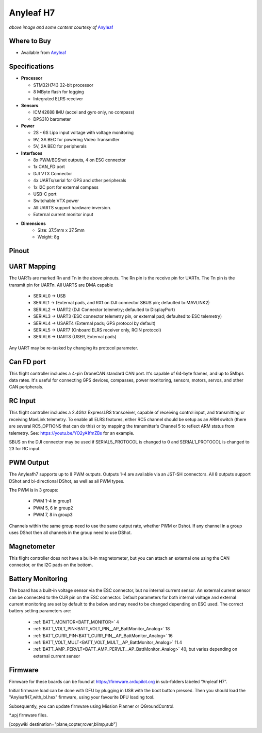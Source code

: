.. _common-anyleafh7:

===========
Anyleaf H7
===========

.. image:: ../../../images/anyleafh7.jpg
    :target: ../_images/anyleafh7.jpg
    :width: 50%

*above image and some content courtesy of* `Anyleaf <http://www.anyleaf.org>`__

Where to Buy
============

- Available from `Anyleaf <http://www.anyleaf.org>`__



Specifications
==============

-  **Processor**

   -  STM32H743 32-bit processor 
   -  8 MByte flash for logging
   -  Integrated ELRS receiver

-  **Sensors**

   -  ICM42688 IMU (accel and gyro only, no compass)
   -  DPS310 barometer

-  **Power**

   -  2S  - 6S Lipo input voltage with voltage monitoring
   -  9V, 3A BEC for powering Video Transmitter
   -  5V, 2A BEC for peripherals

-  **Interfaces**

   -  8x PWM/BDShot outputs, 4 on ESC connector
   -  1x CAN_FD port
   -  DJI VTX Connector
   -  4x UARTs/serial for GPS and other peripherals
   -  1x I2C port for external compass
   -  USB-C port
   -  Switchable VTX power
   -  All UARTS support hardware inversion.
   -  External current monitor input

- **Dimensions**
   - Size: 37.5mm x 37.5mm
   - Weight: 8g


Pinout
======

.. image:: ../../../images/anyleaf_h7_diagram_bottom.jpg
    :target: ../_images/anyleaf_h7_diagram_bottom.jpg

.. image:: ../../../images/anyleaf_h7_diagram_top.jpg
    :target: ../_images/anyleaf_h7_diagram_top.jpg

UART Mapping
============

The UARTs are marked Rn and Tn in the above pinouts. The Rn pin is the
receive pin for UARTn. The Tn pin is the transmit pin for UARTn. All UARTS are DMA capable

   -  SERIAL0 -> USB
   -  SERIAL1 -> (External pads, and RX1 on DJI connector SBUS pin; defaulted to MAVLINK2)
   -  SERIAL2 -> UART2 (DJI Connector telemetry; defaulted to DisplayPort)
   -  SERIAL3 -> UART3 (ESC connector telemetry pin, or external pad; defaulted to ESC telemetry)
   -  SERIAL4 -> USART4 (External pads; GPS protocol by default)
   -  SERIAL5 -> UART7 (Onboard ELRS receiver only, RCIN protocol)
   -  SERIAL6 -> UART8 (USER, External pads)

Any UART may be re-tasked by changing its protocol parameter.

Can FD port
===========

This flight controller includes a 4-pin DroneCAN standard CAN port. It's capable of 64-byte frames,
and up to 5Mbps data rates. It's useful for connecting GPS devices, compasses, power monitoring, sensors, motors, servos, and other CAN peripherals.

RC Input
========

This flight controller includes a 2.4Ghz ExpressLRS transceiver, capable of receiving control input, and transmitting or receiving MavLink telemetry. To enable all ELRS features, either RC5 channel should be setup as an ARM switch (there are several RC5_OPTIONS that can do this) or by mapping the transmitter's Channel 5 to reflect ARM status from telemetry. See: https://youtu.be/YO2yA1fmZBs for an example.

SBUS on the DJI connector may be used if SERIAL5_PROTOCOL is changed to 0 and SERIAL1_PROTOCOL is changed to 23 for RC input.
   
PWM Output
==========

The Anyleafh7 supports up to 8 PWM outputs. Outputs 1-4 are available via an JST-SH connectors. All 8 outputs support DShot and bi-directional DShot, as well as all PWM types.

The PWM is in 3 groups:

 - PWM 1-4 in group1
 - PWM 5, 6 in group2
 - PWM 7, 8 in group3

Channels within the same group need to use the same output rate, whether PWM or Dshot. If
any channel in a group uses DShot then all channels in the group need
to use DShot.

Magnetometer
============
This flight controller does not have a built-in magnetometer, but you can attach an external one using the CAN connector, or the I2C pads on the bottom.


Battery Monitoring
==================

The board has a built-in voltage sensor via the ESC connector, but no internal current sensor. An external current sensor can be connected to the CUR pin on the ESC connector. Default parameters for both internal voltage and external current monitoring are set by default to the below and may need to be changed depending on ESC used.
The correct battery setting parameters are:

 - :ref:`BATT_MONITOR<BATT_MONITOR>` 4
 - :ref:`BATT_VOLT_PIN<BATT_VOLT_PIN__AP_BattMonitor_Analog>` 18
 - :ref:`BATT_CURR_PIN<BATT_CURR_PIN__AP_BattMonitor_Analog>` 16
 - :ref:`BATT_VOLT_MULT<BATT_VOLT_MULT__AP_BattMonitor_Analog>` 11.4
 - :ref:`BATT_AMP_PERVLT<BATT_AMP_PERVLT__AP_BattMonitor_Analog>` 40, but varies depending on external current sensor

Firmware
========

Firmware for these boards can be found at https://firmware.ardupilot.org in sub-folders labeled “Anyleaf H7”.

Initial firmware load can be done with DFU by plugging in USB with the
boot button pressed. Then you should load the "AnyleafH7_with_bl.hex"
firmware, using your favourite DFU loading tool.

Subsequently, you can update firmware using Mission Planner or QGroundControl.

\*.apj firmware files.

[copywiki destination="plane,copter,rover,blimp,sub"]
